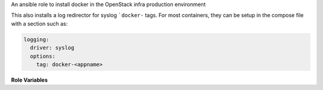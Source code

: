 An ansible role to install docker in the OpenStack infra production environment

This also installs a log redirector for syslog ```docker-`` tags.  For
most containers, they can be setup in the compose file with a section
such as:

.. code-block:: yaml

   logging:
     driver: syslog
     options:
       tag: docker-<appname>

**Role Variables**

.. zuul:rolevar:: use_upstream_docker
   :default: True

   By default this role adds repositories to install docker from upstream
   docker. Set this to False to use the docker that comes with the distro.

.. zuul:rolevar:: docker_update_channel
   :default: stable

   Which update channel to use for upstream docker. The two choices are
   ``stable``, which is the default and updates quarterly, and ``edge``
   which updates monthly.
